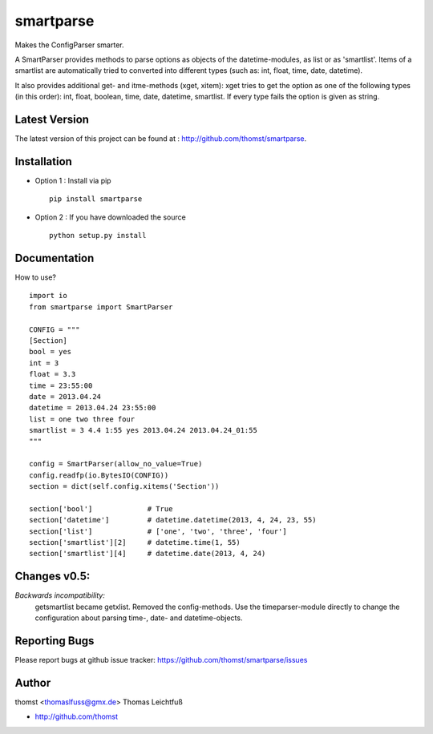 smartparse
==========

Makes the ConfigParser smarter.

A SmartParser provides methods to parse options as objects of the datetime-modules, as
list or as 'smartlist'.
Items of a smartlist are automatically tried to converted into different
types (such as: int, float, time, date, datetime).

It also provides additional get- and itme-methods (xget, xitem):
xget tries to get the option as one of the following types (in this
order): int, float, boolean, time, date, datetime, smartlist.
If every type fails the option is given as string.


Latest Version
--------------
The latest version of this project can be found at : http://github.com/thomst/smartparse.


Installation
------------
* Option 1 : Install via pip ::

    pip install smartparse

* Option 2 : If you have downloaded the source ::

    python setup.py install


Documentation
-------------
How to use? ::

    import io
    from smartparse import SmartParser

    CONFIG = """
    [Section]
    bool = yes
    int = 3
    float = 3.3
    time = 23:55:00
    date = 2013.04.24
    datetime = 2013.04.24 23:55:00
    list = one two three four
    smartlist = 3 4.4 1:55 yes 2013.04.24 2013.04.24_01:55
    """

    config = SmartParser(allow_no_value=True)
    config.readfp(io.BytesIO(CONFIG))
    section = dict(self.config.xitems('Section'))

    section['bool']             # True
    section['datetime']         # datetime.datetime(2013, 4, 24, 23, 55)
    section['list']             # ['one', 'two', 'three', 'four']
    section['smartlist'][2]     # datetime.time(1, 55)
    section['smartlist'][4]     # datetime.date(2013, 4, 24)


Changes v0.5:
-------------
*Backwards incompatibility:*
    getsmartlist became getxlist.
    Removed the config-methods. Use the timeparser-module directly to change the
    configuration about parsing time-, date- and datetime-objects.


Reporting Bugs
--------------
Please report bugs at github issue tracker:
https://github.com/thomst/smartparse/issues


Author
------
thomst <thomaslfuss@gmx.de>
Thomas Leichtfuß

* http://github.com/thomst
